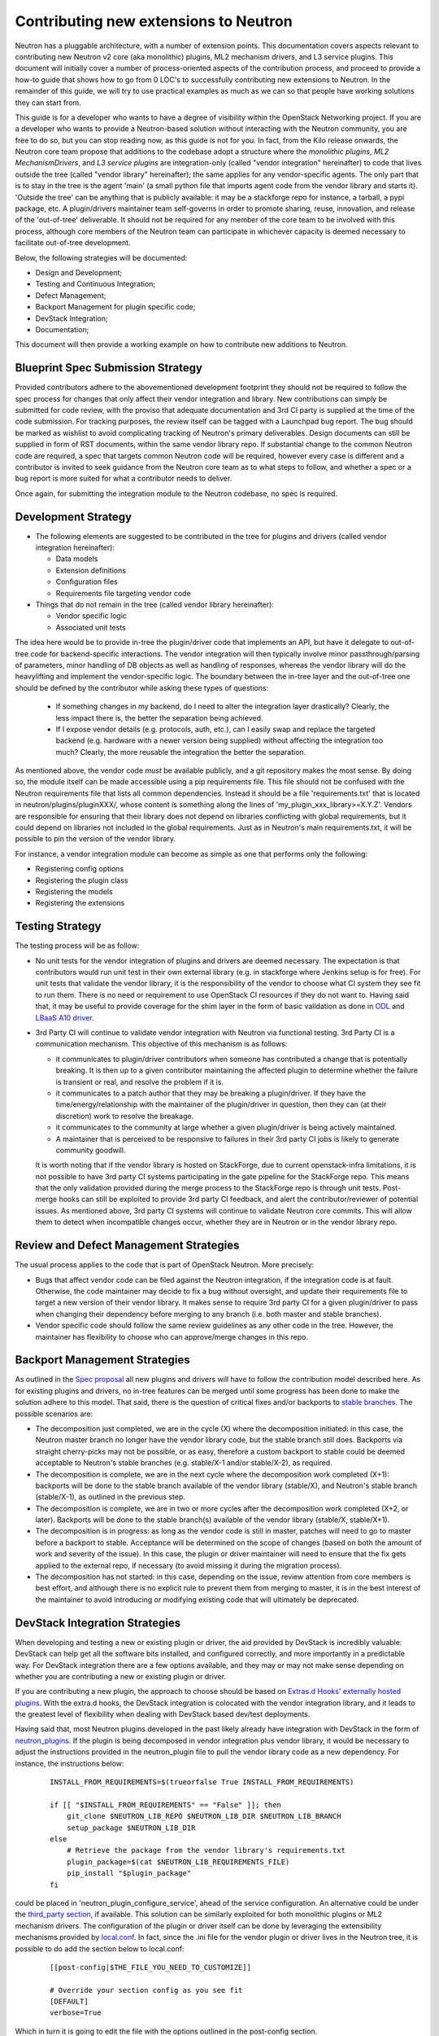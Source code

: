 Contributing new extensions to Neutron
======================================

Neutron has a pluggable architecture, with a number of extension points.
This documentation covers aspects relevant to contributing new Neutron
v2 core (aka monolithic) plugins, ML2 mechanism drivers, and L3 service
plugins. This document will initially cover a number of process-oriented
aspects of the contribution process, and proceed to provide a how-to guide
that shows how to go from 0 LOC's to successfully contributing new
extensions to Neutron. In the remainder of this guide, we will try to
use practical examples as much as we can so that people have working
solutions they can start from.

This guide is for a developer who wants to have a degree of visibility
within the OpenStack Networking project. If you are a developer who
wants to provide a Neutron-based solution without interacting with the
Neutron community, you are free to do so, but you can stop reading now,
as this guide is not for you.
In fact, from the Kilo release onwards, the Neutron core team propose that
additions to the codebase adopt a structure where the *monolithic plugins*,
*ML2 MechanismDrivers*, and *L3 service plugins* are integration-only
(called "vendor integration" hereinafter) to code that lives outside the
tree (called "vendor library" hereinafter); the same applies for any
vendor-specific agents. The only part that is to stay in the tree is the
agent 'main' (a small python file that imports agent code from the vendor
library and starts it). 'Outside the tree' can be anything that is publicly
available: it may be a stackforge repo for instance, a tarball, a pypi package,
etc. A plugin/drivers maintainer team self-governs in order to promote sharing,
reuse, innovation, and release of the 'out-of-tree' deliverable. It should not
be required for any member of the core team to be involved with this process,
although core members of the Neutron team can participate in whichever capacity
is deemed necessary to facilitate out-of-tree development.

Below, the following strategies will be documented:

* Design and Development;
* Testing and Continuous Integration;
* Defect Management;
* Backport Management for plugin specific code;
* DevStack Integration;
* Documentation;

This document will then provide a working example on how to contribute
new additions to Neutron.

Blueprint Spec Submission Strategy
----------------------------------

Provided contributors adhere to the abovementioned development footprint
they should not be required to follow the spec process for changes that
only affect their vendor integration and library. New contributions can
simply be submitted for code review, with the proviso that adequate
documentation and 3rd CI party is supplied at the time of the code
submission. For tracking purposes, the review itself can be tagged
with a Launchpad bug report. The bug should be marked as wishlist to
avoid complicating tracking of Neutron's primary deliverables. Design
documents can still be supplied in form of RST documents, within the same
vendor library repo. If substantial change to the common Neutron code are
required, a spec that targets common Neutron code will be required, however
every case is different and a contributor is invited to seek guidance from
the Neutron core team as to what steps to follow, and whether a spec or
a bug report is more suited for what a contributor needs to deliver.

Once again, for submitting the integration module to the Neutron codebase,
no spec is required.

Development Strategy
--------------------

* The following elements are suggested to be contributed in the tree
  for plugins and drivers (called vendor integration hereinafter):

  * Data models
  * Extension definitions
  * Configuration files
  * Requirements file targeting vendor code

* Things that do not remain in the tree (called vendor library hereinafter):

  * Vendor specific logic
  * Associated unit tests

The idea here would be to provide in-tree the plugin/driver code that
implements an API, but have it delegate to out-of-tree code for
backend-specific interactions. The vendor integration will then typically
involve minor passthrough/parsing of parameters, minor handling of DB objects
as well as handling of responses, whereas the vendor library will do the
heavylifting and implement the vendor-specific logic. The boundary between
the in-tree layer and the out-of-tree one should be defined by the contributor
while asking these types of questions:

  * If something changes in my backend, do I need to alter the integration
    layer drastically? Clearly, the less impact there is, the better the
    separation being achieved.
  * If I expose vendor details (e.g. protocols, auth, etc.), can I easily swap
    and replace the targeted backend (e.g. hardware with a newer version
    being supplied) without affecting the integration too much? Clearly, the
    more reusable the integration the better the separation.

As mentioned above, the vendor code *must* be available publicly, and a git
repository makes the most sense. By doing so, the module itself can be made
accessible using a pip requirements file. This file  should not be confused
with the Neutron requirements file that lists all common dependencies. Instead
it should be a file 'requirements.txt' that is located in neutron/plugins/pluginXXX/,
whose content is something along the lines of 'my_plugin_xxx_library>=X.Y.Z'.
Vendors are responsible for ensuring that their library does not depend on
libraries conflicting with global requirements, but it could depend on
libraries not included in the global requirements. Just as in Neutron's
main requirements.txt, it will be possible to pin the version of the vendor
library.

For instance, a vendor integration module can become as simple as one that
performs only the following:

* Registering config options
* Registering the plugin class
* Registering the models
* Registering the extensions

Testing Strategy
----------------

The testing process will be as follow:

* No unit tests for the vendor integration of plugins and drivers are deemed
  necessary. The expectation is that contributors would run unit test in their
  own external library (e.g. in stackforge where Jenkins setup is for free).
  For unit tests that validate the vendor library, it is the responsibility of
  the vendor to choose what CI system they see fit to run them. There is no
  need or requirement to use OpenStack CI resources if they do not want to.
  Having said that, it may be useful to provide coverage for the shim layer in
  the form of basic validation as done in `ODL <https://github.com/openstack/neutron/blob/master/neutron/tests/unit/ml2/test_mechanism_odl.py>`_ and `LBaaS A10 driver <https://github.com/openstack/neutron-lbaas/blob/master/neutron_lbaas/tests/unit/services/loadbalancer/drivers/a10networks/test_driver_v1.py>`_.

* 3rd Party CI will continue to validate vendor integration with Neutron via
  functional testing. 3rd Party CI is a communication mechanism. This objective
  of this mechanism is as follows:

  * it communicates to plugin/driver contributors when someone has contributed
    a change that is potentially breaking. It is then up to a given
    contributor maintaining the affected plugin to determine whether the
    failure is transient or real, and resolve the problem if it is.
  * it communicates to a patch author that they may be breaking a plugin/driver.
    If they have the time/energy/relationship with the maintainer of the
    plugin/driver in question, then they can (at their discretion) work to
    resolve the breakage.
  * it communicates to the community at large whether a given plugin/driver
    is being actively maintained.
  * A maintainer that is perceived to be responsive to failures in their
    3rd party CI jobs is likely to generate community goodwill.

  It is worth noting that if the vendor library is hosted on StackForge, due to
  current openstack-infra limitations, it is not possible to have 3rd party CI systems
  participating in the gate pipeline for the StackForge repo. This means that the only
  validation provided during the merge process to the StackForge repo is through unit
  tests. Post-merge hooks can still be exploited to provide 3rd party CI feedback, and
  alert the contributor/reviewer of potential issues. As mentioned above, 3rd party CI
  systems will continue to validate Neutron core commits. This will allow them to
  detect when incompatible changes occur, whether they are in Neutron or in the vendor
  library repo.

Review and Defect Management Strategies
---------------------------------------

The usual process applies to the code that is part of OpenStack Neutron. More
precisely:

* Bugs that affect vendor code can be filed against the Neutron integration,
  if the integration code is at fault. Otherwise, the code maintainer may
  decide to fix a bug without oversight, and update their requirements file
  to target a new version of their vendor library. It makes sense to
  require 3rd party CI for a given plugin/driver to pass when changing their
  dependency before merging to any branch (i.e. both master and stable branches).
* Vendor specific code should follow the same review guidelines as any other
  code in the tree. However, the maintainer has flexibility to choose who
  can approve/merge changes in this repo.

Backport Management Strategies
------------------------------

As outlined in the `Spec proposal <http://specs.openstack.org/openstack/neutron-specs/specs/kilo/core-vendor-decomposition.html>`_
all new plugins and drivers will have to follow the contribution model
described here. As for existing plugins and drivers, no in-tree features can
be merged until some progress has been done to make the solution adhere to
this model. That said, there is the question of critical fixes and/or backports
to `stable branches <https://wiki.openstack.org/wiki/StableBranch>`_. The possible
scenarios are:

* The decomposition just completed, we are in the cycle (X) where the decomposition
  initiated: in this case, the Neutron master branch no longer have the vendor
  library code, but the stable branch still does. Backports via straight
  cherry-picks may not be possible, or as easy, therefore a custom backport to
  stable could be deemed acceptable to Neutron's stable branches (e.g. stable/X-1
  and/or stable/X-2), as required.
* The decomposition is complete, we are in the next cycle where the
  decomposition work completed (X+1): backports will be done to the stable branch
  available of the vendor library (stable/X), and Neutron's stable branch
  (stable/X-1), as outlined in the previous step.
* The decomposition is complete, we are in two or more cycles after the
  decomposition work completed (X+2, or later). Backports will be done to the
  stable branch(s) available of the vendor library (stable/X, stable/X+1).
* The decomposition is in progress: as long as the vendor code is still in
  master, patches will need to go to master before a backport to stable.
  Acceptance will be determined on the scope of changes (based on both the
  amount of work and severity of the issue). In this case, the plugin or
  driver maintainer will need to ensure that the fix gets applied to the
  external repo, if necessary (to avoid missing it during the migration process).
* The decomposition has not started: in this case, depending on the issue,
  review attention from core members is best effort, and although there is no
  explicit rule to prevent them from merging to master, it is in the best interest
  of the maintainer to avoid introducing or modifying existing code that will
  ultimately be deprecated.

DevStack Integration Strategies
-------------------------------

When developing and testing a new or existing plugin or driver, the aid provided
by DevStack is incredibly valuable: DevStack can help get all the software bits
installed, and configured correctly, and more importantly in a predictable way.
For DevStack integration there are a few options available, and they may or may not
make sense depending on whether you are contributing a new or existing plugin or
driver.

If you are contributing a new plugin, the approach to choose should be based on
`Extras.d Hooks' externally hosted plugins <http://docs.openstack.org/developer/devstack/plugins.html#extras-d-hooks>`_.
With the extra.d hooks, the DevStack integration is colocated with the vendor integration
library, and it leads to the greatest level of flexibility when dealing with DevStack based
dev/test deployments.

Having said that, most Neutron plugins developed in the past likely already have
integration with DevStack in the form of `neutron_plugins <https://github.com/openstack-dev/devstack/tree/master/lib/neutron_plugins>`_.
If the plugin is being decomposed in vendor integration plus vendor library, it would
be necessary to adjust the instructions provided in the neutron_plugin file to pull the
vendor library code as a new dependency. For instance, the instructions below:

  ::

      INSTALL_FROM_REQUIREMENTS=$(trueorfalse True INSTALL_FROM_REQUIREMENTS)

      if [[ "$INSTALL_FROM_REQUIREMENTS" == "False" ]]; then
          git_clone $NEUTRON_LIB_REPO $NEUTRON_LIB_DIR $NEUTRON_LIB_BRANCH
          setup_package $NEUTRON_LIB_DIR
      else
          # Retrieve the package from the vendor library's requirements.txt
          plugin_package=$(cat $NEUTRON_LIB_REQUIREMENTS_FILE)
          pip_install "$plugin_package"
      fi

could be placed in 'neutron_plugin_configure_service', ahead of the service
configuration. An alternative could be under the `third_party section
<https://github.com/openstack-dev/devstack/tree/master/lib/neutron_thirdparty>`_,
if available. This solution can be similarly exploited for both monolithic
plugins or ML2 mechanism drivers. The configuration of the plugin or driver itself can be
done by leveraging the extensibility mechanisms provided by `local.conf <http://docs.openstack.org/developer/devstack/configuration.html>`_. In fact, since the .ini file for the vendor plugin or driver lives
in the Neutron tree, it is possible to do add the section below to local.conf:

  ::

     [[post-config|$THE_FILE_YOU_NEED_TO_CUSTOMIZE]]

     # Override your section config as you see fit
     [DEFAULT]
     verbose=True

Which in turn it is going to edit the file with the options outlined in the post-config
section.

The above mentioned approach, albeit valid, has the shortcoming of depending on DevStack's
explicit support for the plugin installation and configuration, and the plugin maintainer
is strongly encouraged to revise the existing DevStack integration, in order to evolve it
in an extras.d hooks based approach.

One final consideration is worth making for 3rd party CI setups: if `Devstack Gate
<https://github.com/openstack-infra/devstack-gate>`_ is used, it does provide hook
functions that can be executed at specific times of the devstack-gate-wrap script run.
For example, the `Neutron Functional job <https://github.com/openstack-infra/project-config/blob/master/jenkins/jobs/neutron-functional.yaml>`_ uses them. For more details see `devstack-vm-gate-wrap.sh <https://github.com/openstack-infra/devstack-gate/blob/master/devstack-vm-gate-wrap.sh>`_.

Documentation Strategies
------------------------

It is the duty of the new contributor to provide working links that can be
referenced from the OpenStack upstream documentation.
#TODO(armax): provide more info, when available.

How-to
------

The how-to below assumes that the vendor library will be hosted on StackForge.
Stackforge lets you tap in the entire OpenStack CI infrastructure and can be
a great place to start from to contribute your new or existing driver/plugin.
The list of steps below are somewhat the tl;dr; version of what you can find
on http://docs.openstack.org/infra/manual/creators.html. They are meant to
be the bare minimum you have to complete in order to get you off the ground.

* Create a public repository: this can be a personal github.com repo or any
  publicly available git repo, e.g. https://github.com/john-doe/foo.git. This
  would be a temporary buffer to be used to feed the StackForge one.
* Initialize the repository: if you are starting afresh, you may *optionally*
  want to use cookiecutter to get a skeleton project. You can learn how to use
  cookiecutter on https://github.com/openstack-dev/cookiecutter.
  If you want to build the repository from an existing Neutron module, you may
  want to skip this step now, build the history first (next step), and come back
  here to initialize the remainder of the repository with other files being
  generated by the cookiecutter (like tox.ini, setup.cfg, setup.py, etc.).
* Building the history: if you are contributing an existing driver/plugin,
  you may want to preserve the existing history. If not, you can go to the
  next step. To import the history from an existing project this is what
  you need to do:

  * Clone a copy of the neutron repository to be manipulated.
  * Go into the Neutron repo to be changed.
  * Execute file split.sh, available in ./tools, and follow instructions.

    ::

        git clone https://github.com/openstack/neutron.git
        cd neutron
        ./tools/split.sh
        # Sit and wait for a while, or grab a cup of your favorite drink

    At this point you will have the project pruned of everything else but
    the files you want to export, with their history. The next steps are:

  * Check out stable branches for the project: even though stable branches
    are not strictly necessary during the creation of the StackForge repository
    (as outlined in the next step below), they do not hurt, and it is
    recommended to keep them during the import process.
  * Add a remote that points to the repository created before.
  * (Optional) If the repository has already being initialized with
    cookiecutter, you need to pull first; if not, you can either push
    the existing commits/tags or apply and commit further changes to fix
    up the structure of repo the way you see fit.
  * Finally, push commits and tags to the public repository. If you followed
    theses instructions step-by-step, you will have a source repository
    that contains both a master and stable branches, as well as tags. Some
    of these steps are outlined below:

    ::

        git remote add <foo> https://github.com/john-doe/foo.git
        git pull foo master # OPTIONAL, if foo is non-empty
        git push --all foo && git push --tags foo

* Create a StackForge repository: for this you need the help of the OpenStack
  infra team. It is worth noting that you only get one shot at creating the
  StackForge repository. This is the time you get to choose whether you want
  to start from a clean slate, or you want to import the repo created during
  the previous step. In the latter case, you can do so by specifying the
  upstream section for your project in project-config/gerrit/project.yaml.
  Steps are documented on the
  `Project Creators Manual <http://docs.openstack.org/infra/manual/creators.html>`_.
* Ask for a Launchpad user to be assigned to the core team created. Steps are
  documented in
  `this section <http://docs.openstack.org/infra/manual/creators.html#update-the-gerrit-group-members>`_.
* Fix, fix, fix: at this point you have an external base to work on. You
  can develop against the new stackforge project, the same way you work
  with any other OpenStack project: you have pep8, docs, and python27 CI
  jobs that validate your patches when posted to Gerrit. For instance, one
  thing you would need to do is to define an entry point for your plugin
  or driver in your own setup.cfg similarly as to how it is done
  `here <https://github.com/stackforge/networking-odl/blob/master/setup.cfg#L31>`_.
* Define an entry point for your plugin or driver in setup.cfg
* Create 3rd Party CI account: if you do not already have one, follow
  instructions for
  `3rd Party CI <http://ci.openstack.org/third_party.html>`_ to get one.
* TODO(armax): ...

The 'ODL ML2 Mechanism Driver' - example 1
------------------------------------------

* Create the StackForge repo: https://review.openstack.org/#/c/136854/
* TODO(armax): continue with adding meat on the bone here

The 'OVSvAPP Mechanism Driver' - example 2
------------------------------------------

* Create the StackForge repo: https://review.openstack.org/#/c/136091/
* Cookiecutter initial commit: https://review.openstack.org/#/c/141268/
* TODO(armax): continue with adding meat on the bone here
